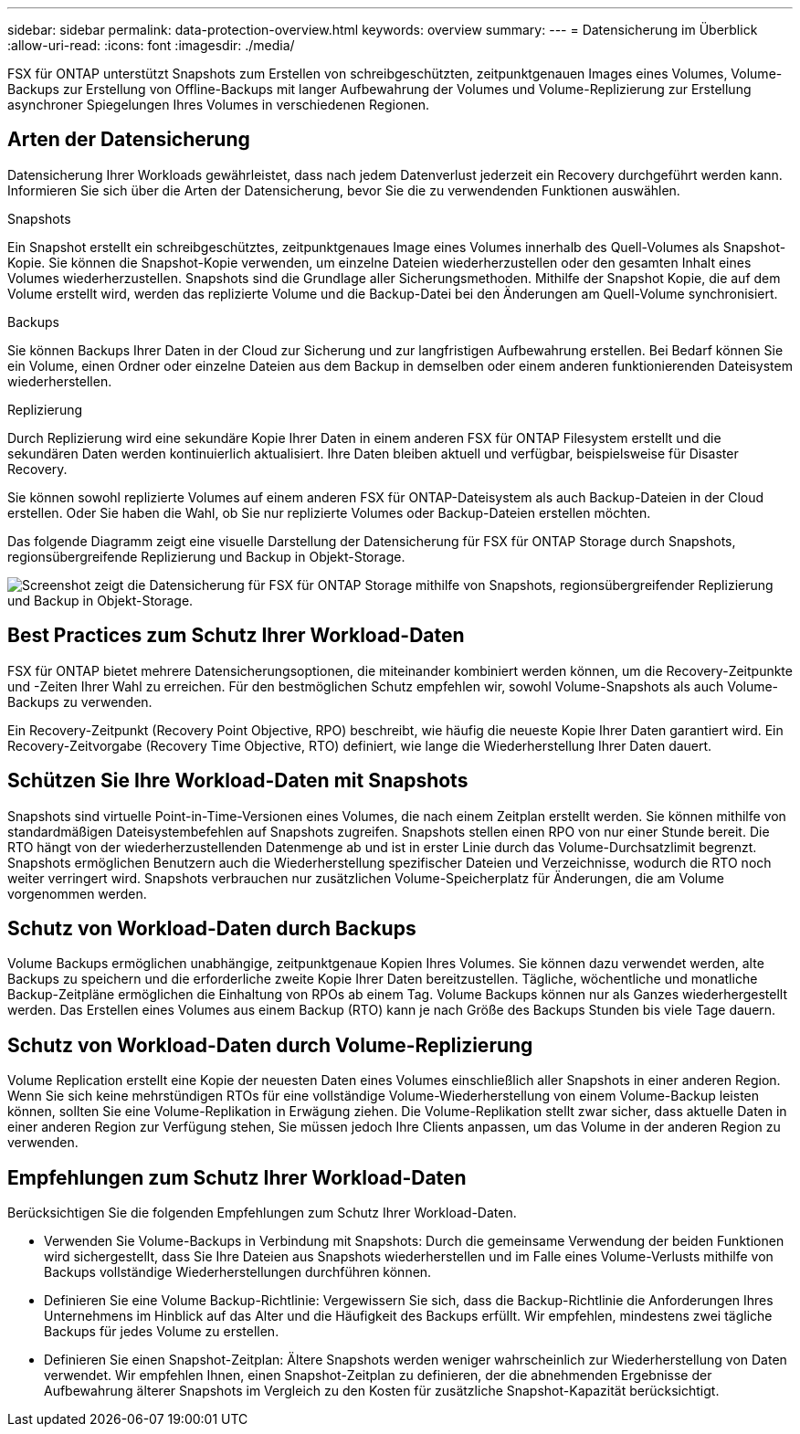 ---
sidebar: sidebar 
permalink: data-protection-overview.html 
keywords: overview 
summary:  
---
= Datensicherung im Überblick
:allow-uri-read: 
:icons: font
:imagesdir: ./media/


[role="lead"]
FSX für ONTAP unterstützt Snapshots zum Erstellen von schreibgeschützten, zeitpunktgenauen Images eines Volumes, Volume-Backups zur Erstellung von Offline-Backups mit langer Aufbewahrung der Volumes und Volume-Replizierung zur Erstellung asynchroner Spiegelungen Ihres Volumes in verschiedenen Regionen.



== Arten der Datensicherung

Datensicherung Ihrer Workloads gewährleistet, dass nach jedem Datenverlust jederzeit ein Recovery durchgeführt werden kann. Informieren Sie sich über die Arten der Datensicherung, bevor Sie die zu verwendenden Funktionen auswählen.

.Snapshots
Ein Snapshot erstellt ein schreibgeschütztes, zeitpunktgenaues Image eines Volumes innerhalb des Quell-Volumes als Snapshot-Kopie. Sie können die Snapshot-Kopie verwenden, um einzelne Dateien wiederherzustellen oder den gesamten Inhalt eines Volumes wiederherzustellen. Snapshots sind die Grundlage aller Sicherungsmethoden. Mithilfe der Snapshot Kopie, die auf dem Volume erstellt wird, werden das replizierte Volume und die Backup-Datei bei den Änderungen am Quell-Volume synchronisiert.

.Backups
Sie können Backups Ihrer Daten in der Cloud zur Sicherung und zur langfristigen Aufbewahrung erstellen. Bei Bedarf können Sie ein Volume, einen Ordner oder einzelne Dateien aus dem Backup in demselben oder einem anderen funktionierenden Dateisystem wiederherstellen.

.Replizierung
Durch Replizierung wird eine sekundäre Kopie Ihrer Daten in einem anderen FSX für ONTAP Filesystem erstellt und die sekundären Daten werden kontinuierlich aktualisiert. Ihre Daten bleiben aktuell und verfügbar, beispielsweise für Disaster Recovery.

Sie können sowohl replizierte Volumes auf einem anderen FSX für ONTAP-Dateisystem als auch Backup-Dateien in der Cloud erstellen. Oder Sie haben die Wahl, ob Sie nur replizierte Volumes oder Backup-Dateien erstellen möchten.

Das folgende Diagramm zeigt eine visuelle Darstellung der Datensicherung für FSX für ONTAP Storage durch Snapshots, regionsübergreifende Replizierung und Backup in Objekt-Storage.

image:diagram-fsx-data-protection.png["Screenshot zeigt die Datensicherung für FSX für ONTAP Storage mithilfe von Snapshots, regionsübergreifender Replizierung und Backup in Objekt-Storage."]



== Best Practices zum Schutz Ihrer Workload-Daten

FSX für ONTAP bietet mehrere Datensicherungsoptionen, die miteinander kombiniert werden können, um die Recovery-Zeitpunkte und -Zeiten Ihrer Wahl zu erreichen. Für den bestmöglichen Schutz empfehlen wir, sowohl Volume-Snapshots als auch Volume-Backups zu verwenden.

Ein Recovery-Zeitpunkt (Recovery Point Objective, RPO) beschreibt, wie häufig die neueste Kopie Ihrer Daten garantiert wird. Ein Recovery-Zeitvorgabe (Recovery Time Objective, RTO) definiert, wie lange die Wiederherstellung Ihrer Daten dauert.



== Schützen Sie Ihre Workload-Daten mit Snapshots

Snapshots sind virtuelle Point-in-Time-Versionen eines Volumes, die nach einem Zeitplan erstellt werden. Sie können mithilfe von standardmäßigen Dateisystembefehlen auf Snapshots zugreifen. Snapshots stellen einen RPO von nur einer Stunde bereit. Die RTO hängt von der wiederherzustellenden Datenmenge ab und ist in erster Linie durch das Volume-Durchsatzlimit begrenzt. Snapshots ermöglichen Benutzern auch die Wiederherstellung spezifischer Dateien und Verzeichnisse, wodurch die RTO noch weiter verringert wird. Snapshots verbrauchen nur zusätzlichen Volume-Speicherplatz für Änderungen, die am Volume vorgenommen werden.



== Schutz von Workload-Daten durch Backups

Volume Backups ermöglichen unabhängige, zeitpunktgenaue Kopien Ihres Volumes. Sie können dazu verwendet werden, alte Backups zu speichern und die erforderliche zweite Kopie Ihrer Daten bereitzustellen. Tägliche, wöchentliche und monatliche Backup-Zeitpläne ermöglichen die Einhaltung von RPOs ab einem Tag. Volume Backups können nur als Ganzes wiederhergestellt werden. Das Erstellen eines Volumes aus einem Backup (RTO) kann je nach Größe des Backups Stunden bis viele Tage dauern.



== Schutz von Workload-Daten durch Volume-Replizierung

Volume Replication erstellt eine Kopie der neuesten Daten eines Volumes einschließlich aller Snapshots in einer anderen Region. Wenn Sie sich keine mehrstündigen RTOs für eine vollständige Volume-Wiederherstellung von einem Volume-Backup leisten können, sollten Sie eine Volume-Replikation in Erwägung ziehen. Die Volume-Replikation stellt zwar sicher, dass aktuelle Daten in einer anderen Region zur Verfügung stehen, Sie müssen jedoch Ihre Clients anpassen, um das Volume in der anderen Region zu verwenden.



== Empfehlungen zum Schutz Ihrer Workload-Daten

Berücksichtigen Sie die folgenden Empfehlungen zum Schutz Ihrer Workload-Daten.

* Verwenden Sie Volume-Backups in Verbindung mit Snapshots: Durch die gemeinsame Verwendung der beiden Funktionen wird sichergestellt, dass Sie Ihre Dateien aus Snapshots wiederherstellen und im Falle eines Volume-Verlusts mithilfe von Backups vollständige Wiederherstellungen durchführen können.
* Definieren Sie eine Volume Backup-Richtlinie: Vergewissern Sie sich, dass die Backup-Richtlinie die Anforderungen Ihres Unternehmens im Hinblick auf das Alter und die Häufigkeit des Backups erfüllt. Wir empfehlen, mindestens zwei tägliche Backups für jedes Volume zu erstellen.
* Definieren Sie einen Snapshot-Zeitplan: Ältere Snapshots werden weniger wahrscheinlich zur Wiederherstellung von Daten verwendet. Wir empfehlen Ihnen, einen Snapshot-Zeitplan zu definieren, der die abnehmenden Ergebnisse der Aufbewahrung älterer Snapshots im Vergleich zu den Kosten für zusätzliche Snapshot-Kapazität berücksichtigt.

